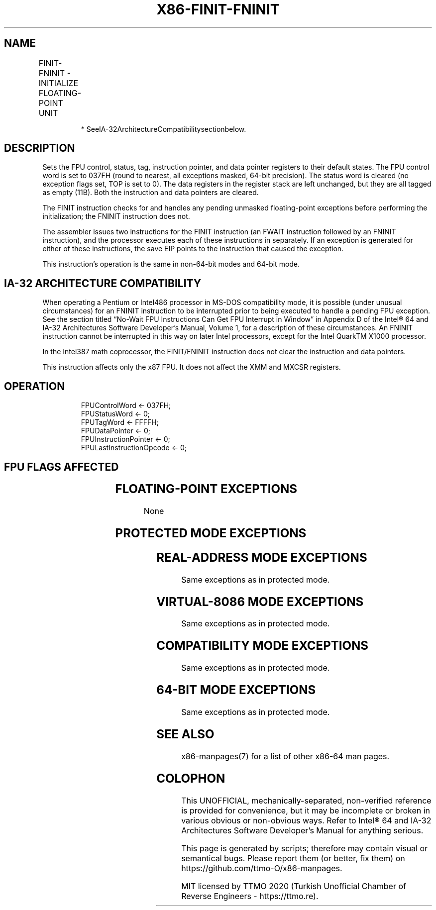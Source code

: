 .nh
.TH "X86-FINIT-FNINIT" "7" "May 2019" "TTMO" "Intel x86-64 ISA Manual"
.SH NAME
FINIT-FNINIT - INITIALIZE FLOATING-POINT UNIT
.TS
allbox;
l l l l l 
l l l l l .
\fB\fCOpcode\fR	\fB\fCInstruction\fR	\fB\fC64\-Bit Mode\fR	\fB\fCCompat/Leg Mode\fR	\fB\fCDescription\fR
9B DB E3	FINIT	Valid	Valid	T{
Initialize FPU after checking for pending unmasked floating\-point exceptions.
T}
DB E3	FNINIT*	Valid	Valid	T{
Initialize FPU without checking for pending unmasked floating\-point exceptions.
T}
.TE

.PP
.RS

.PP
* SeeIA\-32ArchitectureCompatibilitysectionbelow.

.RE

.SH DESCRIPTION
.PP
Sets the FPU control, status, tag, instruction pointer, and data pointer
registers to their default states. The FPU control word is set to 037FH
(round to nearest, all exceptions masked, 64\-bit precision). The status
word is cleared (no exception flags set, TOP is set to 0). The data
registers in the register stack are left unchanged, but they are all
tagged as empty (11B). Both the instruction and data pointers are
cleared.

.PP
The FINIT instruction checks for and handles any pending unmasked
floating\-point exceptions before performing the initialization; the
FNINIT instruction does not.

.PP
The assembler issues two instructions for the FINIT instruction (an
FWAIT instruction followed by an FNINIT instruction), and the processor
executes each of these instructions in separately. If an exception is
generated for either of these instructions, the save EIP points to the
instruction that caused the exception.

.PP
This instruction’s operation is the same in non\-64\-bit modes and 64\-bit
mode.

.SH IA\-32 ARCHITECTURE COMPATIBILITY
.PP
When operating a Pentium or Intel486 processor in MS\-DOS compatibility
mode, it is possible (under unusual circumstances) for an FNINIT
instruction to be interrupted prior to being executed to handle a
pending FPU exception. See the section titled “No\-Wait FPU Instructions
Can Get FPU Interrupt in Window” in Appendix D of the Intel® 64 and
IA\-32 Architectures Software Developer’s Manual, Volume 1, for a
description of these circumstances. An FNINIT instruction cannot be
interrupted in this way on later Intel processors, except for the Intel
QuarkTM X1000 processor.

.PP
In the Intel387 math coprocessor, the FINIT/FNINIT instruction does not
clear the instruction and data pointers.

.PP
This instruction affects only the x87 FPU. It does not affect the XMM
and MXCSR registers.

.SH OPERATION
.PP
.RS

.nf
FPUControlWord ← 037FH;
FPUStatusWord ← 0;
FPUTagWord ← FFFFH;
FPUDataPointer ← 0;
FPUInstructionPointer ← 0;
FPULastInstructionOpcode ← 0;

.fi
.RE

.SH FPU FLAGS AFFECTED
.TS
allbox;
l l 
l l .
C0, C1, C2, C3	set to 0.
.TE

.SH FLOATING\-POINT EXCEPTIONS
.PP
None

.SH PROTECTED MODE EXCEPTIONS
.TS
allbox;
l l 
l l .
#NM	CR0.EM
[
bit 2
]
 or CR0.TS
[
bit 3
]
 = 1.
#MF	T{
If there is a pending x87 FPU exception.
T}
#UD	If the LOCK prefix is used.
.TE

.SH REAL\-ADDRESS MODE EXCEPTIONS
.PP
Same exceptions as in protected mode.

.SH VIRTUAL\-8086 MODE EXCEPTIONS
.PP
Same exceptions as in protected mode.

.SH COMPATIBILITY MODE EXCEPTIONS
.PP
Same exceptions as in protected mode.

.SH 64\-BIT MODE EXCEPTIONS
.PP
Same exceptions as in protected mode.

.SH SEE ALSO
.PP
x86\-manpages(7) for a list of other x86\-64 man pages.

.SH COLOPHON
.PP
This UNOFFICIAL, mechanically\-separated, non\-verified reference is
provided for convenience, but it may be incomplete or broken in
various obvious or non\-obvious ways. Refer to Intel® 64 and IA\-32
Architectures Software Developer’s Manual for anything serious.

.br
This page is generated by scripts; therefore may contain visual or semantical bugs. Please report them (or better, fix them) on https://github.com/ttmo-O/x86-manpages.

.br
MIT licensed by TTMO 2020 (Turkish Unofficial Chamber of Reverse Engineers - https://ttmo.re).

